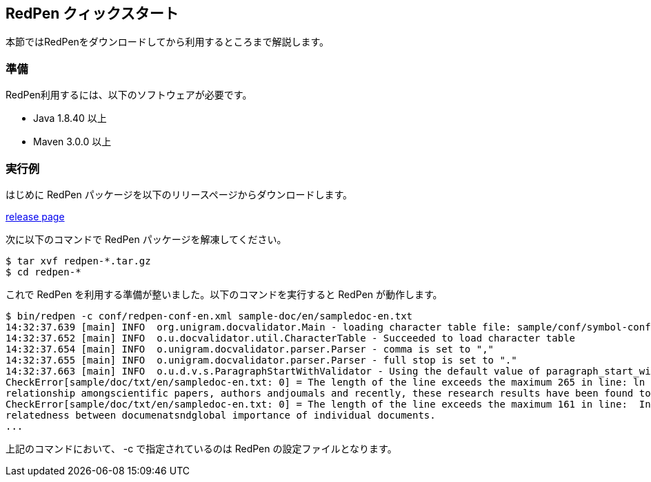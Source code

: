== RedPen クィックスタート

本節ではRedPenをダウンロードしてから利用するところまで解説します。

[[requirements]]
=== 準備

RedPen利用するには、以下のソフトウェアが必要です。

* Java 1.8.40 以上
* Maven 3.0.0 以上

[[example-run]]
=== 実行例

はじめに RedPen パッケージを以下のリリースページからダウンロードします。

https://github.com/redpen-cc/redpen/releases/[release page]

次に以下のコマンドで RedPen パッケージを解凍してください。

[source,bash]
----
$ tar xvf redpen-*.tar.gz
$ cd redpen-*
----

これで RedPen を利用する準備が整いました。以下のコマンドを実行すると RedPen が動作します。

[source,bash]
----
$ bin/redpen -c conf/redpen-conf-en.xml sample-doc/en/sampledoc-en.txt
14:32:37.639 [main] INFO  org.unigram.docvalidator.Main - loading character table file: sample/conf/symbol-conf-en.xml
14:32:37.652 [main] INFO  o.u.docvalidator.util.CharacterTable - Succeeded to load character table
14:32:37.654 [main] INFO  o.unigram.docvalidator.parser.Parser - comma is set to ","
14:32:37.655 [main] INFO  o.unigram.docvalidator.parser.Parser - full stop is set to "."
14:32:37.663 [main] INFO  o.u.d.v.s.ParagraphStartWithValidator - Using the default value of paragraph_start_with.
CheckError[sample/doc/txt/en/sampledoc-en.txt: 0] = The length of the line exceeds the maximum 265 in line: ln bibliometrics and link analysis studies many attempts have been made to analyze the \
relationship amongscientific papers, authors andjoumals and recently, these research results have been found to be effective for analyzing the link structure ofweb pages as we11.
CheckError[sample/doc/txt/en/sampledoc-en.txt: 0] = The length of the line exceeds the maximum 161 in line:  In addition,  Most of these methods are concernedwith the two link analysis measures: \
relatedness between documenatsndglobal importance of individual documents.
...
----

上記のコマンドにおいて、 -c で指定されているのは RedPen の設定ファイルとなります。
